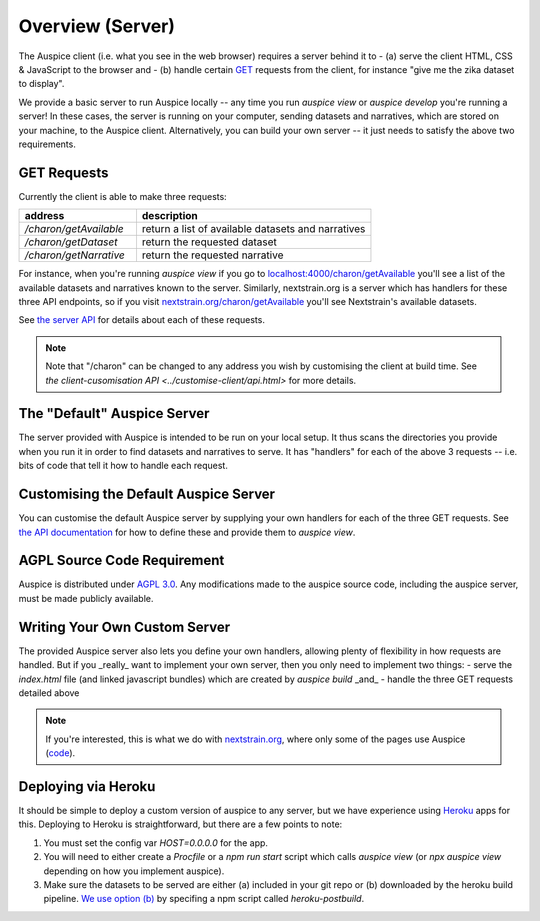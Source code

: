 ======================================
Overview (Server)
======================================

The Auspice client (i.e. what you see in the web browser) requires a server behind it to
- (a) serve the client HTML, CSS & JavaScript to the browser and
- (b) handle certain `GET <https://en.wikipedia.org/wiki/Hypertext_Transfer_Protocol#Request_methods>`_ requests from the client, for instance "give me the zika dataset to display".

We provide a basic server to run Auspice locally -- any time you run `auspice view` or `auspice develop` you're running a server!
In these cases, the server is running on your computer, sending datasets and narratives, which are stored on your machine, to the Auspice client.
Alternatively, you can build your own server -- it just needs to satisfy the above two requirements.


GET Requests
======================================

Currently the client is able to make three requests:

.. csv-table::
   :header: "address", "description"
   :widths: 1, 2

   `/charon/getAvailable`, return a list of available datasets and narratives
   `/charon/getDataset`, return the requested dataset
   `/charon/getNarrative`, return the requested narrative

For instance, when you're running `auspice view` if you go to `localhost:4000/charon/getAvailable <http://localhost:4000/charon/getAvailable>`_ you'll see a list of the available datasets and narratives known to the server.
Similarly, nextstrain.org is a server which has handlers for these three API endpoints, so if you visit `nextstrain.org/charon/getAvailable <https://nextstrain.org/charon/getAvailable>`_ you'll see Nextstrain's available datasets.

See `the server API <../server/api.html>`_ for details about each of these requests.

.. note::
   Note that "/charon" can be changed to any address you wish by customising the client at build time.
   See `the client-cusomisation API <../customise-client/api.html>` for more details.

The "Default" Auspice Server
======================================

The server provided with Auspice is intended to be run on your local setup.
It thus scans the directories you provide when you run it in order to find datasets and narratives to serve.
It has "handlers" for each of the above 3 requests -- i.e. bits of code that tell it how to handle each request.


Customising the Default Auspice Server
======================================

You can customise the default Auspice server by supplying your own handlers for each of the three GET requests.
See `the API documentation <../server/api.html#suppling-custom-handlers-to-the-auspice-server>`_ for how to define these and provide them to `auspice view`.


AGPL Source Code Requirement
============================

Auspice is distributed under `AGPL 3.0 <https://www.gnu.org/licenses/agpl-3.0.en.html>`_.
Any modifications made to the auspice source code, including the auspice server, must be made publicly available.

Writing Your Own Custom Server
======================================

The provided Auspice server also lets you define your own handlers, allowing plenty of flexibility in how requests are handled.
But if you _really_ want to implement your own server, then you only need to implement two things:
- serve the `index.html` file (and linked javascript bundles) which are created by `auspice build` _and_
- handle the three GET requests detailed above

.. note::
   If you're interested, this is what we do with `nextstrain.org <https://nextstrain.org>`_, where only some of the pages use Auspice (`code <https://github.com/nextstrain/nextstrain.org>`_).


Deploying via Heroku
======================================

It should be simple to deploy a custom version of auspice to any server, but we have experience using `Heroku <https://heroku.com/>`_ apps for this.
Deploying to Heroku is straightforward, but there are a few points to note:

1. You must set the config var `HOST=0.0.0.0` for the app.
2. You will need to either create a `Procfile` or a `npm run start` script which calls `auspice view` (or `npx auspice view` depending on how you implement auspice).
3. Make sure the datasets to be served are either (a) included in your git repo or (b) downloaded by the heroku build pipeline. `We use option (b) <https://github.com/nextstrain/auspice/blob/master/package.json>`_ by specifing a npm script called `heroku-postbuild`.

